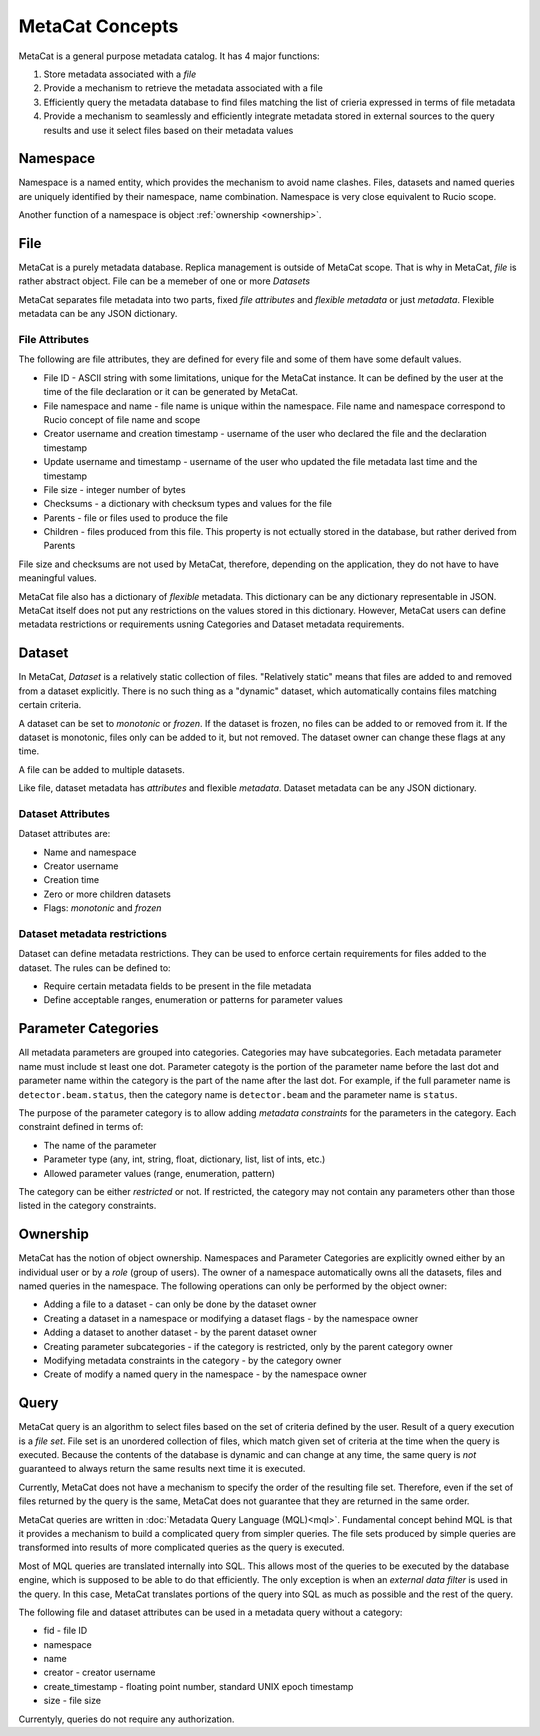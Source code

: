 MetaCat Concepts
================

MetaCat is a general purpose metadata catalog. It has 4 major functions:

1. Store metadata associated with a *file*

2. Provide a mechanism to retrieve the metadata associated with a file

3. Efficiently query the metadata database to find files matching the list of crieria expressed in terms of file metadata

4. Provide a mechanism to seamlessly and efficiently integrate metadata stored in external sources to the query results and use it select files based on their metadata values

Namespace
---------
Namespace is a named entity, which provides the mechanism to avoid name clashes. Files, datasets and named queries are uniquely
identified by their namespace, name combination. Namespace is very close equivalent to Rucio scope.

Another function of a namespace is object :ref:`ownership <ownership>`.

File
----
MetaCat is a purely metadata database. Replica management is outside of MetaCat scope. That is why in MetaCat, *file* is
rather abstract object. 
File can be a memeber of one or more *Datasets*

MetaCat separates file metadata into two parts, fixed *file attributes* and *flexible metadata* or just *metadata*.
Flexible metadata can be any JSON dictionary.

File Attributes
~~~~~~~~~~~~~~~
The following are file attributes, they are defined for every file and some of them have some default values. 

* File ID - ASCII string with some limitations, unique for the MetaCat instance. It can be defined by the user at the time of the file declaration or it can be generated by MetaCat.
* File namespace and name - file name is unique within the namespace. File name and namespace correspond to Rucio concept of file name and scope
* Creator username and creation timestamp - username of the user who declared the file and the declaration timestamp
* Update username and timestamp - username of the user who updated the file metadata last time and the timestamp
* File size - integer number of bytes
* Checksums - a dictionary with checksum types and values for the file
* Parents - file or files used to produce the file
* Children - files produced from this file. This property is not ectually stored in the database, but rather derived from Parents

File size and checksums are not used by MetaCat, therefore, depending on the application, they do not have to have meaningful values.

MetaCat file also has a dictionary of *flexible* metadata. This dictionary can be any dictionary representable in JSON.
MetaCat itself does not put any restrictions on the values stored in this dictionary. However, MetaCat users can
define metadata restrictions or requirements usning Categories and Dataset metadata requirements.

Dataset
-------
In MetaCat, *Dataset* is a relatively static collection of files. "Relatively static" means that files are added to and removed from
a dataset explicitly. There is no such thing as a "dynamic" dataset, which automatically contains files matching certain criteria.

A dataset can be set to *monotonic* or *frozen*. If the dataset is frozen, no files can be added to or removed from it.
If the dataset is monotonic, files only can be added to it, but not removed. The dataset owner can change these flags at any time.

A file can be added to multiple datasets.

Like file, dataset metadata has *attributes* and flexible *metadata*.
Dataset metadata can be any JSON dictionary.

Dataset Attributes
~~~~~~~~~~~~~~~~~~
Dataset attributes are:

* Name and namespace
* Creator username
* Creation time
* Zero or more children datasets
* Flags: *monotonic* and *frozen*

Dataset metadata restrictions
~~~~~~~~~~~~~~~~~~~~~~~~~~~~~

Dataset can define metadata restrictions. They can be used to enforce certain requirements for files added to the dataset. The rules can be defined to:

* Require certain metadata fields to be present in the file metadata
* Define acceptable ranges, enumeration or patterns for parameter values

Parameter Categories
--------------------
All metadata parameters are grouped into categories. Categories may have subcategories. Each metadata parameter name must include st least one dot.
Parameter categoty is the portion of the parameter name before the last dot and parameter name within the category is the part of the name after
the last dot. For example, if the full parameter name is ``detector.beam.status``, then the category name is ``detector.beam`` and the parameter name
is ``status``.

The purpose of the parameter category is to allow adding *metadata constraints* for the parameters in the category. Each constraint defined in terms of:

* The name of the parameter
* Parameter type (any, int, string, float, dictionary, list, list of ints, etc.)
* Allowed parameter values (range, enumeration, pattern)

The category can be either *restricted* or not. If restricted, the category may not contain any parameters other than those listed in the category constraints.

.. _ownership:

Ownership
---------
MetaCat has the notion of object ownership. Namespaces and Parameter Categories are explicitly owned either by an
individual user or by a *role* (group of users).
The owner of a namespace automatically owns all the datasets, files and named queries in the namespace. 
The following operations can only be performed by the object owner:

* Adding a file to a dataset - can only be done by the dataset owner
* Creating a dataset in a namespace or modifying a dataset flags - by the namespace owner
* Adding a dataset to another dataset - by the parent dataset owner
* Creating parameter subcategories - if the category is restricted, only by the parent category owner
* Modifying metadata constraints in the category - by the category owner
* Create of modify a named query in the namespace - by the namespace owner

Query
-----

MetaCat query is an algorithm to select files based on the set of criteria defined by the user. Result of a query execution is a *file set*.
File set is an unordered collection of files, which match given set of criteria at the time when the query is executed.
Because the contents of the database is dynamic and can change at any time, the same query is *not* guaranteed to always return the same results 
next time it is executed.

Currently, MetaCat does not have a mechanism to specify the order of the resulting file set. Therefore, even if the set of files returned by the 
query is the same, MetaCat does not guarantee that they are returned in the same order.

MetaCat queries are written in :doc:`Metadata Query Language (MQL)<mql>`. Fundamental concept behind MQL is that it provides a mechanism to
build a complicated query from simpler queries. The file sets produced by simple queries are transformed into results of more complicated
queries as the query is executed.

Most of MQL queries are translated internally into SQL. This allows most of the queries to be executed by the database engine, which is supposed
to be able to do that efficiently. The only exception is when an *external data filter* is used in the query.
In this case, MetaCat translates portions of the query into SQL as much as possible and the rest of the query.

The following file and dataset attributes can be used in a metadata query without a category:

* fid - file ID
* namespace
* name
* creator - creator username
* create_timestamp - floating point number, standard UNIX epoch timestamp
* size - file size

Currentyly, queries do not require any authorization.